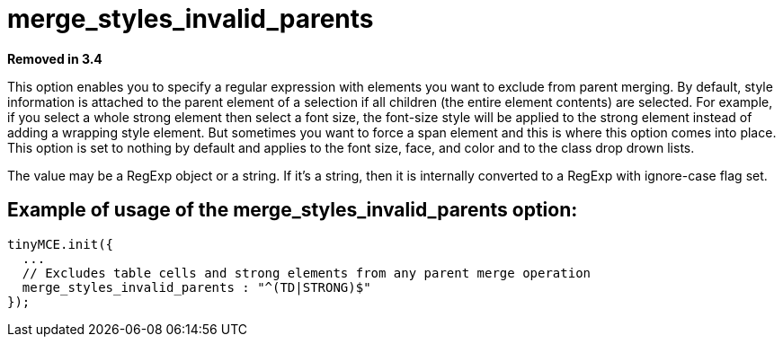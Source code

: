 :rootDir: ./../../
:partialsDir: {rootDir}partials/
= merge_styles_invalid_parents

*Removed in 3.4*

This option enables you to specify a regular expression with elements you want to exclude from parent merging. By default, style information is attached to the parent element of a selection if all children (the entire element contents) are selected. For example, if you select a whole strong element then select a font size, the font-size style will be applied to the strong element instead of adding a wrapping style element. But sometimes you want to force a span element and this is where this option comes into place. This option is set to nothing by default and applies to the font size, face, and color and to the class drop drown lists.

The value may be a RegExp object or a string. If it's a string, then it is internally converted to a RegExp with ignore-case flag set.

[[example-of-usage-of-the-merge_styles_invalid_parents-option]]
== Example of usage of the merge_styles_invalid_parents option:
anchor:exampleofusageofthemerge_styles_invalid_parentsoption[historical anchor]

[source,js]
----
tinyMCE.init({
  ...
  // Excludes table cells and strong elements from any parent merge operation
  merge_styles_invalid_parents : "^(TD|STRONG)$"
});
----
